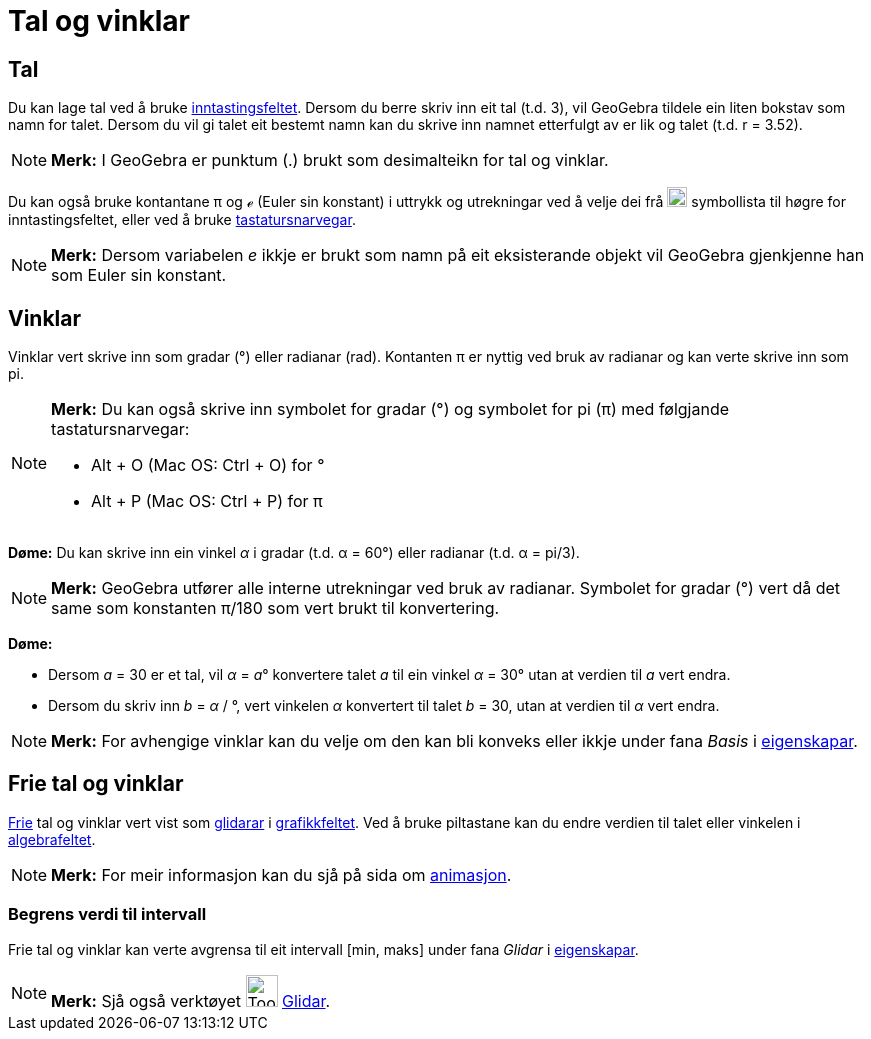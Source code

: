 = Tal og vinklar
:page-en: Numbers_and_Angles
ifdef::env-github[:imagesdir: /nn/modules/ROOT/assets/images]

== Tal

Du kan lage tal ved å bruke xref:/Inntastingsfelt.adoc[inntastingsfeltet]. Dersom du berre skriv inn eit tal (t.d. 3),
vil GeoGebra tildele ein liten bokstav som namn for talet. Dersom du vil gi talet eit bestemt namn kan du skrive inn
namnet etterfulgt av er lik og talet (t.d. r = 3.52).

[NOTE]
====

*Merk:* I GeoGebra er punktum (.) brukt som desimalteikn for tal og vinklar.

====

Du kan også bruke kontantane π og ℯ (Euler sin konstant) i uttrykk og utrekningar ved å velje dei frå
image:Symbolliste.png[Symbolliste.png,width=20,height=20] symbollista til høgre for inntastingsfeltet, eller ved å bruke
xref:/Tastatursnarvegar.adoc[tastatursnarvegar].

[NOTE]
====

*Merk:* Dersom variabelen _e_ ikkje er brukt som namn på eit eksisterande objekt vil GeoGebra gjenkjenne han som Euler
sin konstant.

====

== Vinklar

Vinklar vert skrive inn som gradar (°) eller radianar (rad). Kontanten π er nyttig ved bruk av radianar og kan verte
skrive inn som pi.

[NOTE]
====

*Merk:* Du kan også skrive inn symbolet for gradar (°) og symbolet for pi (π) med følgjande tastatursnarvegar:

* [.kcode]#Alt# + [.kcode]#O# (Mac OS: [.kcode]#Ctrl# + [.kcode]#O#) for °
* [.kcode]#Alt# + [.kcode]#P# (Mac OS: [.kcode]#Ctrl# + [.kcode]#P#) for π

====

[EXAMPLE]
====

*Døme:* Du kan skrive inn ein vinkel _α_ i gradar (t.d. α = 60°) eller radianar (t.d. α = pi/3).

====

[NOTE]
====

*Merk:* GeoGebra utfører alle interne utrekningar ved bruk av radianar. Symbolet for gradar (°) vert då det same som
konstanten π/180 som vert brukt til konvertering.

====

[EXAMPLE]
====

*Døme:*

* Dersom _a_ = 30 er et tal, vil _α_ = __a__° konvertere talet _a_ til ein vinkel _α_ = 30° utan at verdien til _a_ vert
endra.
* Dersom du skriv inn _b_ = _α_ / °, vert vinkelen _α_ konvertert til talet _b_ = 30, utan at verdien til _α_ vert
endra.

====

[NOTE]
====

*Merk:* For avhengige vinklar kan du velje om den kan bli konveks eller ikkje under fana _Basis_ i
xref:/Eigenskapar.adoc[eigenskapar].

====

== Frie tal og vinklar

xref:/Frie_objekt_avhengige_objekt_og_hjelpeobjekt.adoc[Frie] tal og vinklar vert vist som
xref:/commands/Glidar.adoc[glidarar] i xref:/Grafikkfelt.adoc[grafikkfeltet]. Ved å bruke piltastane kan du endre
verdien til talet eller vinkelen i xref:/Algebrafelt.adoc[algebrafeltet].

[NOTE]
====

*Merk:* For meir informasjon kan du sjå på sida om xref:/Animasjon.adoc[animasjon].

====

=== Begrens verdi til intervall

Frie tal og vinklar kan verte avgrensa til eit intervall [min, maks] under fana _Glidar_ i
xref:/Eigenskapar.adoc[eigenskapar].

[NOTE]
====

*Merk:* Sjå også verktøyet image:Tool_Slider.gif[Tool Slider.gif,width=32,height=32] xref:/tools/Glidar.adoc[Glidar].

====
